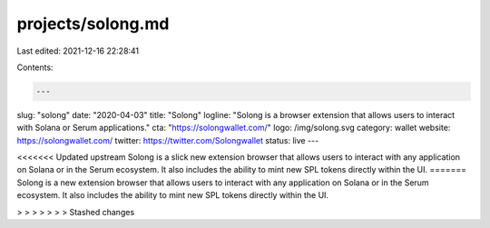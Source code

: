 projects/solong.md
==================

Last edited: 2021-12-16 22:28:41

Contents:

.. code-block:: md

    ---
slug: "solong"
date: "2020-04-03"
title: "Solong"
logline: "Solong is a browser extension that allows users to interact with Solana or Serum applications."
cta: "https://solongwallet.com/"
logo: /img/solong.svg
category: wallet
website: https://solongwallet.com/
twitter: https://twitter.com/Solongwallet
status: live
---

<<<<<<< Updated upstream
Solong is a slick new extension browser that allows users to interact with any application on Solana or in the Serum ecosystem. It also includes the ability to mint new SPL tokens directly within the UI.
=======
Solong is a new extension browser that allows users to interact with any application on Solana or in the Serum ecosystem. It also includes the ability to mint new SPL tokens directly within the UI.

> > > > > > > Stashed changes


